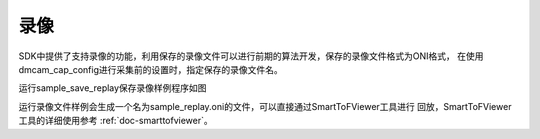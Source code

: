 录像
===================================

SDK中提供了支持录像的功能，利用保存的录像文件可以进行前期的算法开发，保存的录像文件格式为ONI格式，
在使用dmcam_cap_config进行采集前的设置时，指定保存的录像文件名。

运行sample_save_replay保存录像样例程序如图

.. image:: imageC/win_C6.jpg

运行录像文件样例会生成一个名为sample_replay.oni的文件，可以直接通过SmartToFViewer工具进行
回放，SmartToFViewer工具的详细使用参考 :ref:`doc-smarttofviewer`。





















